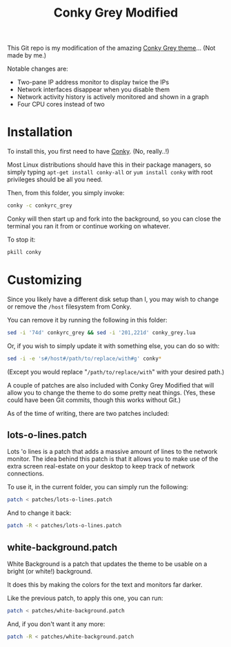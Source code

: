 #+TITLE:Conky Grey Modified

This Git repo is my modification of the amazing [[http://gnome-look.org/content/show.php/?content=137272][Conky Grey
theme]]... (Not made by me.)

[[file:./Screenshot.png]]

Notable changes are:
- Two-pane IP address monitor to display twice the IPs
- Network interfaces disappear when you disable them
- Network activity history is actively monitored and shown in a graph
- Four CPU cores instead of two

* Installation
To install this, you first need to have [[http://conky.sourceforge.net/][Conky]]. (No, really..!)

Most Linux distributions should have this in their package managers,
so simply typing =apt-get install conky-all= or =yum install conky=
with root privileges should be all you need.

Then, from this folder, you simply invoke:
#+BEGIN_SRC sh
  conky -c conkyrc_grey
#+END_SRC

Conky will then start up and fork into the background, so you can
close the terminal you ran it from or continue working on whatever.

To stop it:
#+BEGIN_SRC sh
  pkill conky
#+END_SRC

* Customizing
Since you likely have a different disk setup than I, you may wish to
change or remove the =/host= filesystem from Conky.

You can remove it by running the following in this folder:
#+BEGIN_SRC sh
  sed -i '74d' conkyrc_grey && sed -i '201,221d' conky_grey.lua
#+END_SRC

Or, if you wish to simply update it with something else, you can do
so with:
#+BEGIN_SRC sh
  sed -i -e 's#/host#/path/to/replace/with#g' conky*
#+END_SRC

(Except you would replace "=/path/to/replace/with=" with your desired
path.)

A couple of patches are also included with Conky Grey Modified that
will allow you to change the theme to do some pretty neat
things. (Yes, these could have been Git commits, though this works
without Git.)

As of the time of writing, there are two patches included:

** lots-o-lines.patch
Lots 'o lines is a patch that adds a massive amount of lines to the
network monitor. The idea behind this patch is that it allows you to
make use of the extra screen real-estate on your desktop to keep
track of network connections.

To use it, in the current folder, you can simply run the following:
#+BEGIN_SRC sh
  patch < patches/lots-o-lines.patch
#+END_SRC

And to change it back:
#+BEGIN_SRC sh
  patch -R < patches/lots-o-lines.patch
#+END_SRC

** white-background.patch
White Background is a patch that updates the theme to be usable on a
bright (or white!) background.

It does this by making the colors for the text and monitors far
darker.

Like the previous patch, to apply this one, you can run:
#+BEGIN_SRC sh
  patch < patches/white-background.patch
#+END_SRC

And, if you don't want it any more:
#+BEGIN_SRC sh
  patch -R < patches/white-background.patch
#+END_SRC
